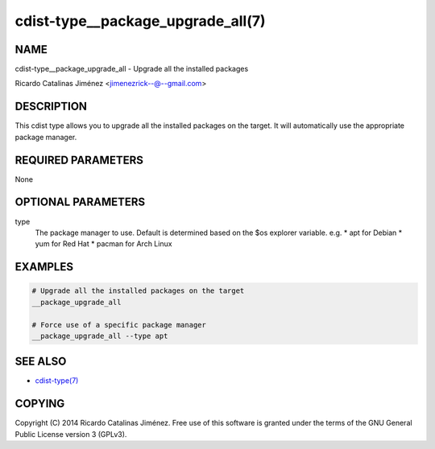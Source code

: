 cdist-type__package_upgrade_all(7)
==================================

NAME
----
cdist-type__package_upgrade_all - Upgrade all the installed packages

Ricardo Catalinas Jiménez <jimenezrick--@--gmail.com>


DESCRIPTION
-----------
This cdist type allows you to upgrade all the installed packages on the
target. It will automatically use the appropriate package manager.


REQUIRED PARAMETERS
-------------------
None


OPTIONAL PARAMETERS
-------------------
type
    The package manager to use. Default is determined based on the $os
    explorer variable.
    e.g.
    * apt for Debian
    * yum for Red Hat
    * pacman for Arch Linux


EXAMPLES
--------

.. code-block:: sh

    # Upgrade all the installed packages on the target
    __package_upgrade_all

    # Force use of a specific package manager
    __package_upgrade_all --type apt


SEE ALSO
--------
- `cdist-type(7) <cdist-type.html>`_


COPYING
-------
Copyright \(C) 2014 Ricardo Catalinas Jiménez. Free use of this software is
granted under the terms of the GNU General Public License version 3 (GPLv3).
